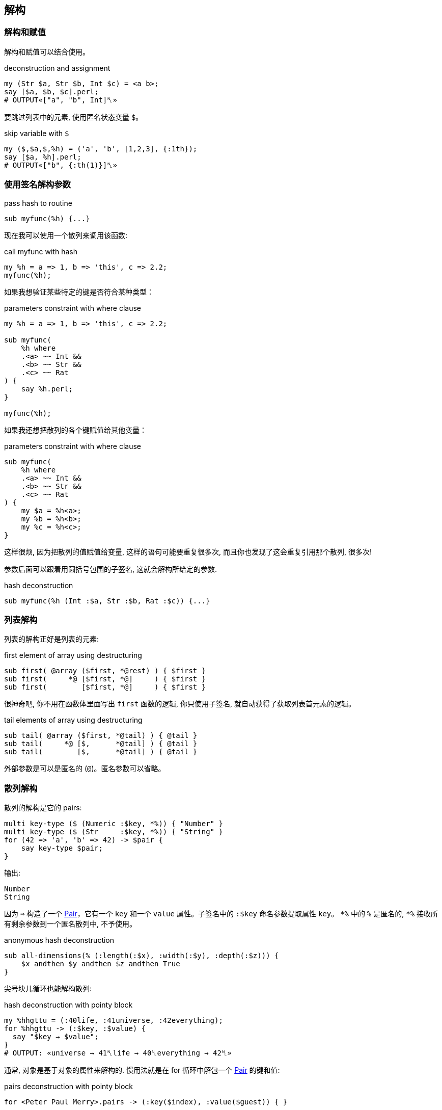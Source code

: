 == 解构

=== 解构和赋值

解构和赋值可以结合使用。

[source,perl6]
.deconstruction and assignment
----
my (Str $a, Str $b, Int $c) = <a b>;
say [$a, $b, $c].perl;
# OUTPUT«["a", "b", Int]␤»
----

要跳过列表中的元素, 使用匿名状态变量 `$`。

[source,perl6]
.skip variable with `$`
----
my ($,$a,$,%h) = ('a', 'b', [1,2,3], {:1th});
say [$a, %h].perl;
# OUTPUT«["b", {:th(1)}]␤»
----

=== 使用签名解构参数

[source,perl6]
.pass hash to routine
----
sub myfunc(%h) {...}
----

现在我可以使用一个散列来调用该函数:

[source,perl6]
.call myfunc with hash
----
my %h = a => 1, b => 'this', c => 2.2;
myfunc(%h);
----

如果我想验证某些特定的键是否符合某种类型：

[source,perl6]
.parameters constraint with where clause
----
my %h = a => 1, b => 'this', c => 2.2;

sub myfunc(
    %h where 
    .<a> ~~ Int && 
    .<b> ~~ Str && 
    .<c> ~~ Rat
) {
    say %h.perl;
}

myfunc(%h);
----

如果我还想把散列的各个键赋值给其他变量：

[source,perl6]
.parameters constraint with where clause
----
sub myfunc(
    %h where 
    .<a> ~~ Int && 
    .<b> ~~ Str && 
    .<c> ~~ Rat
) {
    my $a = %h<a>;
    my %b = %h<b>;
    my %c = %h<c>;
}
----

这样很烦, 因为把散列的值赋值给变量, 这样的语句可能要重复很多次, 而且你也发现了这会重复引用那个散列, 很多次!

参数后面可以跟着用圆括号包围的子签名, 这就会解构所给定的参数.

[source,perl6]
.hash deconstruction
----
sub myfunc(%h (Int :$a, Str :$b, Rat :$c)) {...}
----

=== 列表解构

列表的解构正好是列表的元素:

[source,perl6]
.first element of array using destructuring
----
sub first( @array ($first, *@rest) ) { $first }
sub first(     *@ [$first, *@]     ) { $first }
sub first(        [$first, *@]     ) { $first }
----

很神奇吧, 你不用在函数体里面写出 `first` 函数的逻辑, 你只使用子签名, 就自动获得了获取列表首元素的逻辑。

[source,perl6]
.tail elements of array using destructuring
----
sub tail( @array ($first, *@tail) ) { @tail }
sub tail(     *@ [$,      *@tail] ) { @tail }
sub tail(        [$,      *@tail] ) { @tail }
----

外部参数是可以是匿名的 (`@`)。匿名参数可以省略。

=== 散列解构

散列的解构是它的 pairs:

[source,perl6]
----
multi key-type ($ (Numeric :$key, *%)) { "Number" }
multi key-type ($ (Str     :$key, *%)) { "String" }
for (42 => 'a', 'b' => 42) -> $pair {
    say key-type $pair;
}
----

输出:

[source,txt]
----
Number
String
----

因为 `=>` 构造了一个 link:http://doc.perl6.org/type/Pair[Pair]，它有一个 `key` 和一个 `value` 属性。子签名中的 `:$key` 命名参数提取属性 `key`。 `\*%` 中的 `%` 是匿名的, `*%` 接收所有剩余参数到一个匿名散列中, 不予使用。

[source,perl6]
.anonymous hash deconstruction
----
sub all-dimensions(% (:length(:$x), :width(:$y), :depth(:$z))) {
    $x andthen $y andthen $z andthen True
}
----

尖号块儿循环也能解构散列:

[source,perl6]
.hash deconstruction with pointy block
----
my %hhgttu = (:40life, :41universe, :42everything);
for %hhgttu -> (:$key, :$value) {
  say "$key → $value";
}
# OUTPUT: «universe → 41␤life → 40␤everything → 42␤» 
----

通常, 对象是基于对象的属性来解构的. 惯用法就是在 for 循环中解包一个 link:https://docs.perl6.org/type/Pair[Pair] 的键和值:

[source,perl6]
.pairs deconstruction with pointy block
----
for <Peter Paul Merry>.pairs -> (:key($index), :value($guest)) { }
----

[source,pelr6]
.hash deconstruction with pointy block
----
subset Seconds of Numeric;

my regex number { \d+ [ '.' \d+ ]? } # float
my regex suffix { <:alpha> } # 只匹配字母

# 每天, 每小时, 每分钟, 每秒所对应的秒数
my %unit-multipliers = 'd' => 60*60*24, 'h' => 60*60, 'm' => 60, 's' => 1;

sub MAIN(*@timicles where .all ~~ /<number> <[dhms]>/) {
    my Seconds $to-wait = @timicles»\
        .match(/<number> <suffix>+/)».hash\
        .map(-> %( Rat(Any) :$number, Str(Any) :$suffix) { %unit-multipliers{$suffix} * $number } )\
        .sum;
    say $to-wait ~ "s";    
}
----

[source,shell]
.timicles.pl6
----
perl6 timicles.pl6 1d 2h 3m 5s
----

对象解包为它们的属性只是默认行为. 要使对象以另外的方式解构, 要更改它的 link:https://docs.perl6.org/routine/Capture[Capture].


=== 解构 JSON

相当不错，但如果你有**更**复杂的东西呢？

假如说一块儿有嵌套结构的 JSON，某些部分可能缺失了, 它们需要默认值, 等等。

[source,perl6]
.parse json to hash object
----
use JSON::Fast;
my $item = from-json(q:to/END/);
    {
        "book" : {
            "title"  : "A Christmas Carol",
            "author" : "Charles Dickens"
        },
        "count" : 12,
        "tags" : [ "christmas", "santa"]
    }
    END
----

我们可以使用 link:https://github.com/timo/json_fast[JSON::Fast] 的 `from-json()` 将其解析为 perl 中的数据结构。 你可以在函数签名中描述整个 JSON 结构，以便接收以下内容：

[source,perl6]
.anonymous hash deconstruction
----
sub myfunc(% (:%book (Str:D :$title, Str:D :$author), Int :$count,
              :@tags ($first-tag, *@other-tags)) )
{...}
----

现在，在函数体中，我可以将这些部分引用为 `$title`，`$author`，`$count`和 `@tags`。 为了方便起见，我还将标签分成了 `$first-tag` 和 `@other-tags`。

=== 在块儿中使用签名

当然，签名对于子程序来说是幻想的，但是你也可以在块儿(Block)中使用签名和解构。 假设你有一个上面的 JSON 条目的数组，并希望通过一个 `for` 循环遍历它们？ 只需在 `for` 的尖号块中使用解构签名即可：

[source,perl6]
.hash deconstruction with pointy block
----
for @itemlist -> % (:%book (Str:D :$title, Str:D :$author), Int :$count,
                    :@tags ($first-tag, *@other-tags))
{
    say "$title, $author, $count, @tags[], $first-tag, @other-tags[]"
}
----

注意在这种情况下，我甚至不需要散列本身，所以我省略了散列的名称，仅使用 `％` 作为匿名散列（关联）。

=== 解构对象

你有没有试过遍历一组对象，你所做的第一件事是调用一些访问器来获取一些属性？ 当然，你可以使用 `.attribute` 和 主题化的迭代器，但是使用子签名，你可以做更多。

[source,perl6]
.object deconstruction
----
class Book {
    has $.title;
    has $.author;
    has $.count;
    has @.tags;
}

my @booklist =
    Book.new(title => 'A Christmas Carol',
             author => 'Charles Dickens',
             count => 12,
             tags => <ghost christmas>),

    Book.new(title => 'A Visit from St. Nicholas',
             author => 'Clement Clarke Moore',
             count => 4,
             tags => <santa christmas>);

for @booklist -> Book $b (:$title,:$author, :$count, :@tags) {
    say "$title, $author, $count, @tags[]";
}
----


再看一个例子:

[source,perl6]
----
class body { has ( $.head, @.arms, @.legs ) } # Declare a class (object structure).
class person { has ( $.mom, $.body, $.age ) } # And another that includes first.

multi person's-age-and-legs                   # Declare a function that matches ...
  ( person                                    # ... a person ...
    ( :$age where * > 40,                     # ... whose age is over 40 ...
      :$body ( :@legs, *% ),                  # ... noting their body's legs ...
      *% ) )                                  # ... and ignoring other attributes.
  { say "$age {+@legs}" }                     # Display age and number of legs.
  
my $age = 42;                                 # Let's demo handy :$var syntax below.
person's-age-and-legs                         # Call function declared above ...
  person                                      # ... passing a person.
    .new:                                     # Explicitly construct ...
      :$age,                                  # ... a middle aged ...
      body => body.new:
        :head,
        :2arms,
        legs => <left middle right>           # ... three legged person.
# Displays "42 3"
----

如果您想检查类型或定义，或设置默认值，您都可以在签名中正确地执行。 如果您不喜欢对象属性的名称，则可以使用别名来重命名它们, 你开心就行。

我发现解构参数在与数据库查询结果和 JSON 交互中非常有用。 您可以使用任何其他签名特性，包括指定类型，定义，可选性，默认值，使用别名重命名，使用子集约束或“where”从句，slurpies 等。


